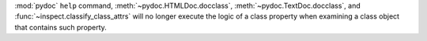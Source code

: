 :mod:`pydoc` ``help`` command, :meth:`~pydoc.HTMLDoc.docclass`,
:meth:`~pydoc.TextDoc.docclass`, and :func:`~inspect.classify_class_attrs`
will no longer execute the logic of a class property when examining a class
object that contains such property.
